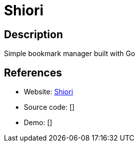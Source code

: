 = Shiori

:Name:          Shiori
:Language:      Go
:License:       MIT
:Topic:         Bookmarks and Link Sharing
:Category:      
:Subcategory:   

// END-OF-HEADER. DO NOT MODIFY OR DELETE THIS LINE

== Description

Simple bookmark manager built with Go

== References

* Website: https://github.com/RadhiFadlillah/shiori[Shiori]
* Source code: []
* Demo: []
